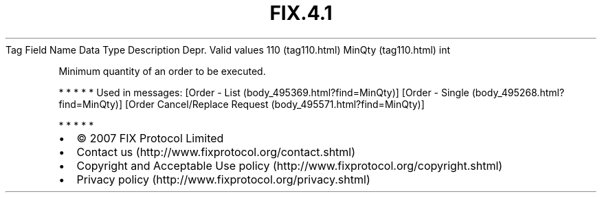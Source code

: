 .TH FIX.4.1 "" "" "Tag #110"
Tag
Field Name
Data Type
Description
Depr.
Valid values
110 (tag110.html)
MinQty (tag110.html)
int
.PP
Minimum quantity of an order to be executed.
.PP
   *   *   *   *   *
Used in messages:
[Order - List (body_495369.html?find=MinQty)]
[Order - Single (body_495268.html?find=MinQty)]
[Order Cancel/Replace Request (body_495571.html?find=MinQty)]
.PP
   *   *   *   *   *
.PP
.PP
.IP \[bu] 2
© 2007 FIX Protocol Limited
.IP \[bu] 2
Contact us (http://www.fixprotocol.org/contact.shtml)
.IP \[bu] 2
Copyright and Acceptable Use policy (http://www.fixprotocol.org/copyright.shtml)
.IP \[bu] 2
Privacy policy (http://www.fixprotocol.org/privacy.shtml)

